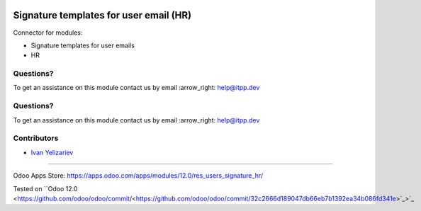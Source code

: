 .. image:: https://itpp.dev/images/infinity-readme.png
   :alt: Tested and maintained by IT Projects Labs
   :target: https://itpp.dev

.. image:: https://itpp.dev/images/infinity-readme.png
   :alt: Tested and maintained by IT Projects Labs
   :target: https://itpp.dev

=========================================
 Signature templates for user email (HR)
=========================================

Connector for modules:

* Signature templates for user emails
* HR

Questions?
==========

To get an assistance on this module contact us by email :arrow_right: help@itpp.dev

Questions?
==========

To get an assistance on this module contact us by email :arrow_right: help@itpp.dev

Contributors
============
* `Ivan Yelizariev <https://it-projects.info/team/yelizariev>`__

===================

Odoo Apps Store: https://apps.odoo.com/apps/modules/12.0/res_users_signature_hr/

Tested on ``Odoo 12.0 <https://github.com/odoo/odoo/commit/<https://github.com/odoo/odoo/commit/32c2666d189047db66eb7b1392ea34b086fd341e>`_>`_
